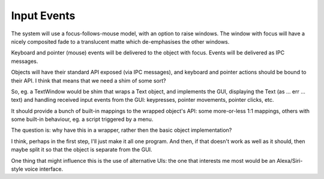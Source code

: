Input Events
============

The system will use a focus-follows-mouse model, with an option to raise
windows.  The window with focus will have a nicely composited fade to a
translucent matte which de-emphasises the other windows.

Keyboard and pointer (mouse) events will be delivered to the object with
focus.  Events will be delivered as IPC messages.

Objects will have their standard API exposed (via IPC messages), and
keyboard and pointer actions should be bound to their API.  I think that
means that we need a shim of some sort?

So, eg. a TextWindow would be shim that wraps a Text object, and implements
the GUI, displaying the Text (as ... err ... text) and handling received
input events from the GUI: keypresses, pointer movements, pointer clicks,
etc.

It should provide a bunch of built-in mappings to the wrapped object's
API: some more-or-less 1:1 mappings, others with some built-in behaviour,
eg. a script triggered by a menu.

The question is: why have this in a wrapper, rather then the basic object
implementation?

I think, perhaps in the first step, I'll just make it all one program.
And then, if that doesn't work as well as it should, then maybe split it
so that the object is separate from the GUI.

One thing that might influence this is the use of alternative UIs: the
one that interests me most would be an Alexa/Siri-style voice interface.
